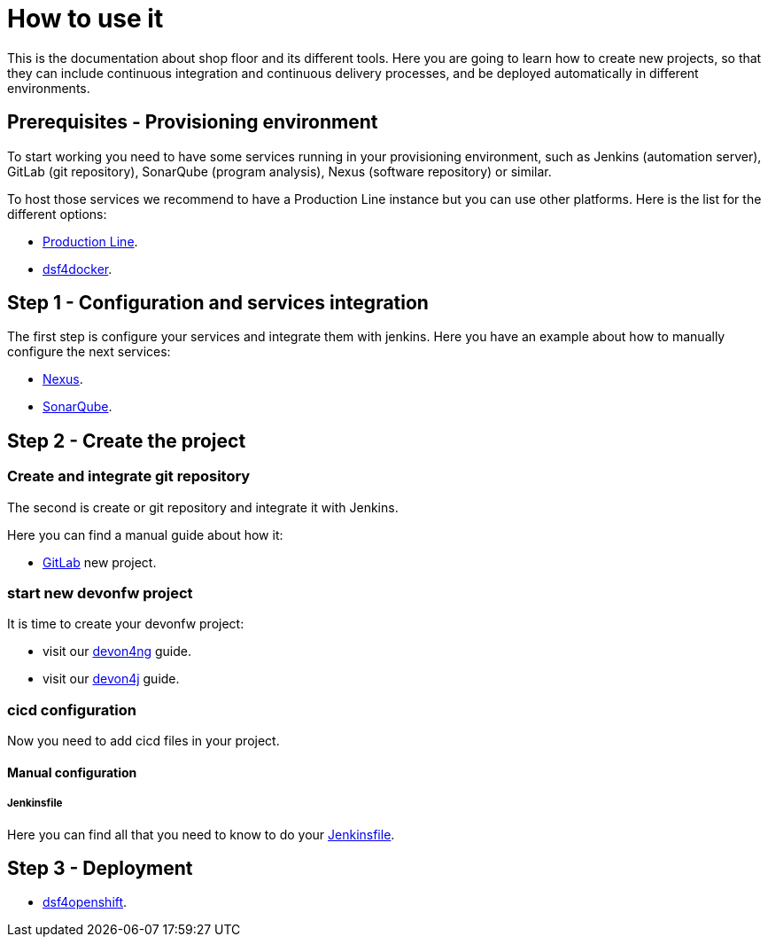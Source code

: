 = How to use it

This is the documentation about shop floor and its different tools. Here you are going to learn how to create new projects, so that they can include continuous integration and continuous delivery processes, and be deployed automatically in different environments.

== Prerequisites - Provisioning environment

To start working you need to have some services running in your provisioning environment, such as Jenkins (automation server), GitLab (git repository), SonarQube (program analysis), Nexus (software repository) or similar.

To host those services we recommend to have a Production Line instance but you can use other platforms. Here is the list for the different options:

  * link:dsf-provisioning-production-line.asciidoc[Production Line].
// TODO:  * link:dsf-provisioning-dsf4openshift.asciidoc[dsf4openshift].
  * link:dsf-provisioning-dsf4docker.asciidoc[dsf4docker].

== Step 1 - Configuration and services integration

The first step is configure your services and integrate them with jenkins. Here you have an example about how to manually configure the next services:

  * link:dsf-configure-nexus.asciidoc[Nexus].
  * link:dsf-configure-sonarqube.asciidoc[SonarQube].
//  * link:dsf-configure-jenkins.asciidoc[Jenkins].

== Step 2 - Create the project

=== Create and integrate git repository

The second is create or git repository and integrate it with Jenkins.

Here you can find a manual guide about how it:

* link:dsf-configure-gitlab.asciidoc[GitLab] new project.

=== start new devonfw project

It is time to create your devonfw project:

  * visit our https://github.com/devonfw/devonfw-tutorial-sources/wiki/build-devon4ng-application[devon4ng] guide.
  * visit our https://github.com/devonfw/devonfw-tutorial-sources/wiki/build-devon4j-application[devon4j] guide.
//  * TODO: devon4node

=== cicd configuration

Now you need to add cicd files in your project.

////
==== cicdgen

  * TODO: cicdgen

===== Optional components

  * TODO: Manual Guide about add things like config service for angular (Maybe it's going to be included in cicdgen)
////

==== Manual configuration

===== Jenkinsfile

Here you can find all that you need to know to do your link:dsf-configure-jenkins.asciidoc[Jenkinsfile].

////
TODO:
==== Dockerfile

Here you can find all that you need to know to do your link:dsf-configure-dockerfile.asciidoc[Dockerfile].

////

== Step 3 - Deployment

  * link:dsf-deployment-dsf4openshift.asciidoc[dsf4openshift].
// TODO:  * link:dsf-deployment-dsf4docker.asciidoc[dsf4docker].

////
== Step 4 - Verification

  * TODO: Manual Guide
////
